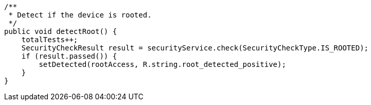     /**
     * Detect if the device is rooted.
     */
    public void detectRoot() {
        totalTests++;
        SecurityCheckResult result = securityService.check(SecurityCheckType.IS_ROOTED);
        if (result.passed()) {
            setDetected(rootAccess, R.string.root_detected_positive);
        }
    }
